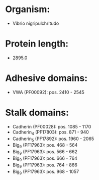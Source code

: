 * Organism:
- Vibrio nigripulchritudo
* Protein length:
- 2895.0
* Adhesive domains:
- VWA (PF00092): pos. 2410 - 2545
* Stalk domains:
- Cadherin (PF00028): pos. 1085 - 1170
- Cadherin_4 (PF17803): pos. 871 - 940
- Cadherin_5 (PF17892): pos. 1960 - 2065
- Big_9 (PF17963): pos. 468 - 564
- Big_9 (PF17963): pos. 566 - 662
- Big_9 (PF17963): pos. 666 - 764
- Big_9 (PF17963): pos. 764 - 866
- Big_9 (PF17963): pos. 968 - 1057

